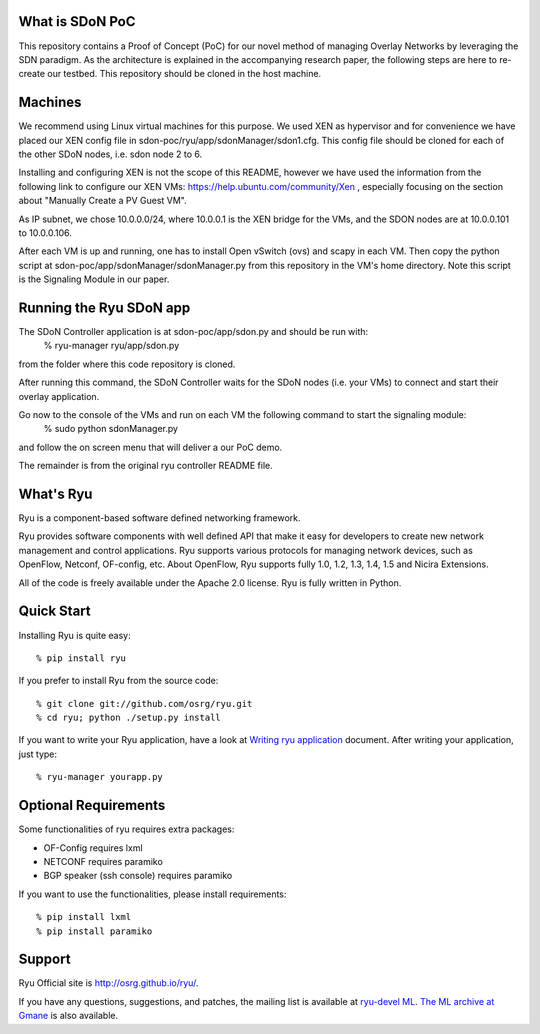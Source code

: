 What is SDoN PoC
================
This repository contains a Proof of Concept (PoC) for our novel method of managing Overlay Networks by leveraging the SDN paradigm. As the architecture is explained in the accompanying research paper, the following steps are here to re-create our testbed.
This repository should be cloned in the host machine. 

Machines
========
We recommend using Linux virtual machines for this purpose. We used XEN as hypervisor and for convenience we have placed our XEN config file in sdon-poc/ryu/app/sdonManager/sdon1.cfg. This config file should be cloned for each of the other SDoN nodes, i.e. sdon node 2 to 6.

Installing and configuring XEN is not the scope of this README, however we have used the information from the following link to configure our XEN VMs: https://help.ubuntu.com/community/Xen , especially focusing on the section about "Manually Create a PV Guest VM".

As IP subnet, we chose 10.0.0.0/24, where 10.0.0.1 is the XEN bridge for the VMs, and the SDON nodes are at 10.0.0.101 to 10.0.0.106.

After each VM is up and running, one has to install Open vSwitch (ovs) and scapy in each VM. Then copy the python script at sdon-poc/app/sdonManager/sdonManager.py from this repository in the VM's home directory. Note this script is the Signaling Module in our paper.


Running the Ryu SDoN app
========================
The SDoN Controller application is at sdon-poc/app/sdon.py and should be run with:
	% ryu-manager ryu/app/sdon.py
from the folder where this code repository is cloned.

After running this command, the SDoN Controller waits for the SDoN nodes (i.e. your VMs) to connect and start their overlay application.

Go now to the console of the VMs and run on each VM the following command to start the signaling module:
	% sudo python sdonManager.py
and follow the on screen menu that will deliver a our PoC demo.



The remainder is from the original ryu controller README file.

What's Ryu
==========
Ryu is a component-based software defined networking framework.

Ryu provides software components with well defined API that make it
easy for developers to create new network management and control
applications. Ryu supports various protocols for managing network
devices, such as OpenFlow, Netconf, OF-config, etc. About OpenFlow,
Ryu supports fully 1.0, 1.2, 1.3, 1.4, 1.5 and Nicira Extensions.

All of the code is freely available under the Apache 2.0 license. Ryu
is fully written in Python.


Quick Start
===========
Installing Ryu is quite easy::

   % pip install ryu

If you prefer to install Ryu from the source code::

   % git clone git://github.com/osrg/ryu.git
   % cd ryu; python ./setup.py install

If you want to write your Ryu application, have a look at
`Writing ryu application <http://ryu.readthedocs.org/en/latest/writing_ryu_app.html>`_ document.
After writing your application, just type::

   % ryu-manager yourapp.py


Optional Requirements
=====================

Some functionalities of ryu requires extra packages:

- OF-Config requires lxml
- NETCONF requires paramiko
- BGP speaker (ssh console) requires paramiko

If you want to use the functionalities, please install requirements::

    % pip install lxml
    % pip install paramiko


Support
=======
Ryu Official site is `<http://osrg.github.io/ryu/>`_.

If you have any
questions, suggestions, and patches, the mailing list is available at
`ryu-devel ML
<https://lists.sourceforge.net/lists/listinfo/ryu-devel>`_.
`The ML archive at Gmane <http://dir.gmane.org/gmane.network.ryu.devel>`_
is also available.
